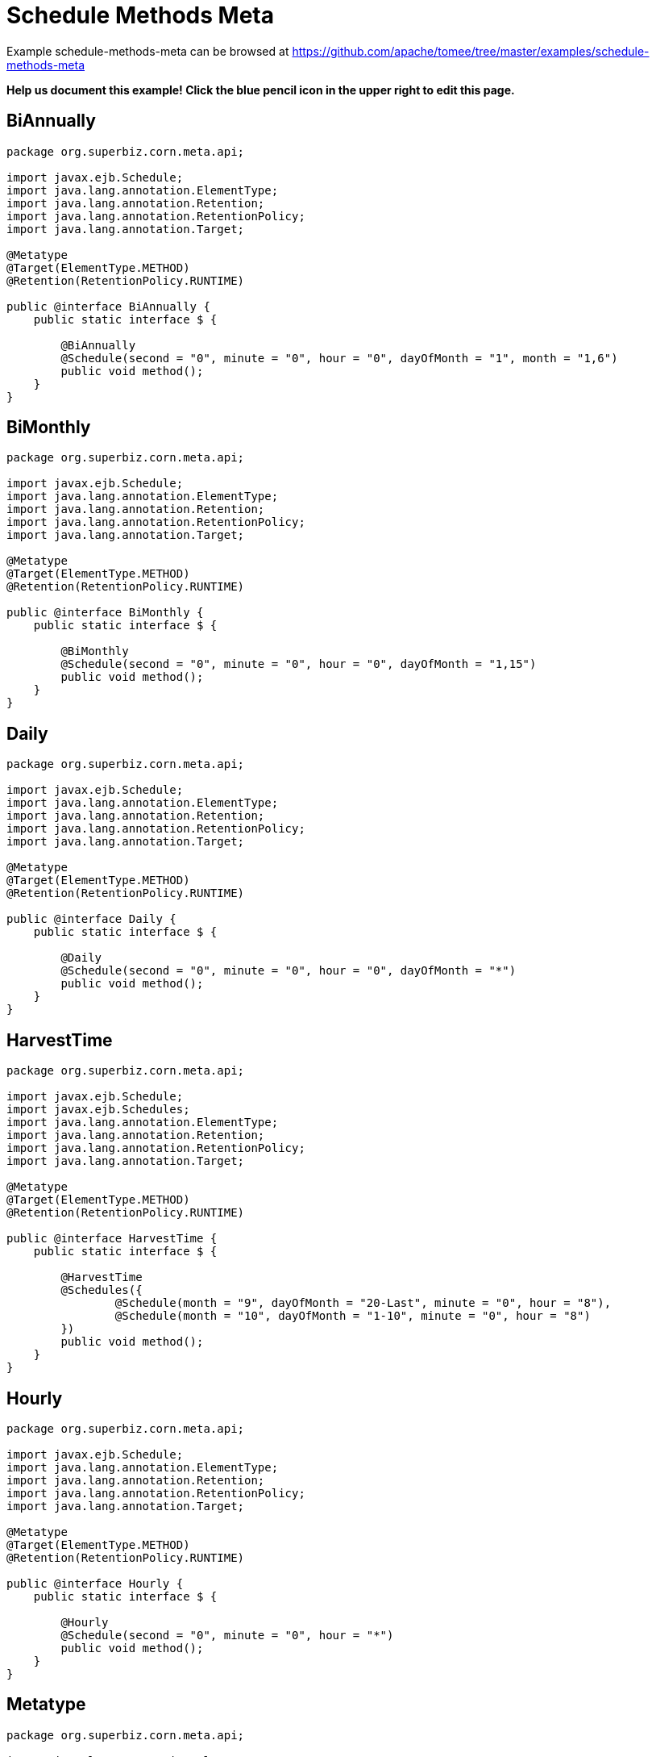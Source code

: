 = Schedule Methods Meta
:jbake-date: 2016-08-30
:jbake-type: page
:jbake-tomeepdf:
:jbake-status: published

Example schedule-methods-meta can be browsed at https://github.com/apache/tomee/tree/master/examples/schedule-methods-meta


*Help us document this example! Click the blue pencil icon in the upper right to edit this page.*

==  BiAnnually


[source,java]
----
package org.superbiz.corn.meta.api;

import javax.ejb.Schedule;
import java.lang.annotation.ElementType;
import java.lang.annotation.Retention;
import java.lang.annotation.RetentionPolicy;
import java.lang.annotation.Target;

@Metatype
@Target(ElementType.METHOD)
@Retention(RetentionPolicy.RUNTIME)

public @interface BiAnnually {
    public static interface $ {

        @BiAnnually
        @Schedule(second = "0", minute = "0", hour = "0", dayOfMonth = "1", month = "1,6")
        public void method();
    }
}
----


==  BiMonthly


[source,java]
----
package org.superbiz.corn.meta.api;

import javax.ejb.Schedule;
import java.lang.annotation.ElementType;
import java.lang.annotation.Retention;
import java.lang.annotation.RetentionPolicy;
import java.lang.annotation.Target;

@Metatype
@Target(ElementType.METHOD)
@Retention(RetentionPolicy.RUNTIME)

public @interface BiMonthly {
    public static interface $ {

        @BiMonthly
        @Schedule(second = "0", minute = "0", hour = "0", dayOfMonth = "1,15")
        public void method();
    }
}
----


==  Daily


[source,java]
----
package org.superbiz.corn.meta.api;

import javax.ejb.Schedule;
import java.lang.annotation.ElementType;
import java.lang.annotation.Retention;
import java.lang.annotation.RetentionPolicy;
import java.lang.annotation.Target;

@Metatype
@Target(ElementType.METHOD)
@Retention(RetentionPolicy.RUNTIME)

public @interface Daily {
    public static interface $ {

        @Daily
        @Schedule(second = "0", minute = "0", hour = "0", dayOfMonth = "*")
        public void method();
    }
}
----


==  HarvestTime


[source,java]
----
package org.superbiz.corn.meta.api;

import javax.ejb.Schedule;
import javax.ejb.Schedules;
import java.lang.annotation.ElementType;
import java.lang.annotation.Retention;
import java.lang.annotation.RetentionPolicy;
import java.lang.annotation.Target;

@Metatype
@Target(ElementType.METHOD)
@Retention(RetentionPolicy.RUNTIME)

public @interface HarvestTime {
    public static interface $ {

        @HarvestTime
        @Schedules({
                @Schedule(month = "9", dayOfMonth = "20-Last", minute = "0", hour = "8"),
                @Schedule(month = "10", dayOfMonth = "1-10", minute = "0", hour = "8")
        })
        public void method();
    }
}
----


==  Hourly


[source,java]
----
package org.superbiz.corn.meta.api;

import javax.ejb.Schedule;
import java.lang.annotation.ElementType;
import java.lang.annotation.Retention;
import java.lang.annotation.RetentionPolicy;
import java.lang.annotation.Target;

@Metatype
@Target(ElementType.METHOD)
@Retention(RetentionPolicy.RUNTIME)

public @interface Hourly {
    public static interface $ {

        @Hourly
        @Schedule(second = "0", minute = "0", hour = "*")
        public void method();
    }
}
----


==  Metatype


[source,java]
----
package org.superbiz.corn.meta.api;

import java.lang.annotation.ElementType;
import java.lang.annotation.Retention;
import java.lang.annotation.RetentionPolicy;
import java.lang.annotation.Target;

@Metatype
@Target(ElementType.ANNOTATION_TYPE)
@Retention(RetentionPolicy.RUNTIME)
public @interface Metatype {
}
----


==  Organic


[source,java]
----
package org.superbiz.corn.meta.api;

import javax.ejb.Lock;
import javax.ejb.LockType;
import javax.ejb.Singleton;
import java.lang.annotation.ElementType;
import java.lang.annotation.Retention;
import java.lang.annotation.RetentionPolicy;
import java.lang.annotation.Target;

@Metatype
@Target(ElementType.TYPE)
@Retention(RetentionPolicy.RUNTIME)

@Singleton
@Lock(LockType.READ)
public @interface Organic {
}
----


==  PlantingTime


[source,java]
----
package org.superbiz.corn.meta.api;

import javax.ejb.Schedule;
import javax.ejb.Schedules;
import java.lang.annotation.ElementType;
import java.lang.annotation.Retention;
import java.lang.annotation.RetentionPolicy;
import java.lang.annotation.Target;

@Metatype
@Target(ElementType.METHOD)
@Retention(RetentionPolicy.RUNTIME)

public @interface PlantingTime {
    public static interface $ {

        @PlantingTime
        @Schedules({
                @Schedule(month = "5", dayOfMonth = "20-Last", minute = "0", hour = "8"),
                @Schedule(month = "6", dayOfMonth = "1-10", minute = "0", hour = "8")
        })
        public void method();
    }
}
----


==  Secondly


[source,java]
----
package org.superbiz.corn.meta.api;

import javax.ejb.Schedule;
import java.lang.annotation.ElementType;
import java.lang.annotation.Retention;
import java.lang.annotation.RetentionPolicy;
import java.lang.annotation.Target;

@Metatype
@Target(ElementType.METHOD)
@Retention(RetentionPolicy.RUNTIME)

public @interface Secondly {
    public static interface $ {

        @Secondly
        @Schedule(second = "*", minute = "*", hour = "*")
        public void method();
    }
}
----


==  FarmerBrown


[source,java]
----
package org.superbiz.corn.meta;

import org.superbiz.corn.meta.api.HarvestTime;
import org.superbiz.corn.meta.api.Organic;
import org.superbiz.corn.meta.api.PlantingTime;
import org.superbiz.corn.meta.api.Secondly;

import java.util.concurrent.atomic.AtomicInteger;

/**
 * This is where we schedule all of Farmer Brown's corn jobs
 *
 * @version $Revision$ $Date$
 */
@Organic
public class FarmerBrown {

    private final AtomicInteger checks = new AtomicInteger();

    @PlantingTime
    private void plantTheCorn() {
        // Dig out the planter!!!
    }

    @HarvestTime
    private void harvestTheCorn() {
        // Dig out the combine!!!
    }

    @Secondly
    private void checkOnTheDaughters() {
        checks.incrementAndGet();
    }

    public int getChecks() {
        return checks.get();
    }
}
----


==  FarmerBrownTest


[source,java]
----
package org.superbiz.corn.meta;

import junit.framework.TestCase;

import javax.ejb.embeddable.EJBContainer;
import javax.naming.Context;

import static java.util.concurrent.TimeUnit.SECONDS;

/**
 * @version $Revision$ $Date$
 */
public class FarmerBrownTest extends TestCase {

    public void test() throws Exception {

        final Context context = EJBContainer.createEJBContainer().getContext();

        final FarmerBrown farmerBrown = (FarmerBrown) context.lookup("java:global/schedule-methods-meta/FarmerBrown");

        // Give Farmer brown a chance to do some work
        Thread.sleep(SECONDS.toMillis(5));

        assertTrue(farmerBrown.getChecks() > 4);
    }
}
----


=  Running

    

[source]
----
-------------------------------------------------------
 T E S T S
-------------------------------------------------------
Running org.superbiz.corn.meta.FarmerBrownTest
Apache OpenEJB 4.0.0-beta-1    build: 20111002-04:06
http://tomee.apache.org/
INFO - openejb.home = /Users/dblevins/examples/schedule-methods-meta
INFO - openejb.base = /Users/dblevins/examples/schedule-methods-meta
INFO - Using 'javax.ejb.embeddable.EJBContainer=true'
INFO - Configuring Service(id=Default Security Service, type=SecurityService, provider-id=Default Security Service)
INFO - Configuring Service(id=Default Transaction Manager, type=TransactionManager, provider-id=Default Transaction Manager)
INFO - Found EjbModule in classpath: /Users/dblevins/examples/schedule-methods-meta/target/classes
INFO - Beginning load: /Users/dblevins/examples/schedule-methods-meta/target/classes
INFO - Configuring enterprise application: /Users/dblevins/examples/schedule-methods-meta
INFO - Configuring Service(id=Default Singleton Container, type=Container, provider-id=Default Singleton Container)
INFO - Auto-creating a container for bean FarmerBrown: Container(type=SINGLETON, id=Default Singleton Container)
INFO - Configuring Service(id=Default Managed Container, type=Container, provider-id=Default Managed Container)
INFO - Auto-creating a container for bean org.superbiz.corn.meta.FarmerBrownTest: Container(type=MANAGED, id=Default Managed Container)
INFO - Enterprise application "/Users/dblevins/examples/schedule-methods-meta" loaded.
INFO - Assembling app: /Users/dblevins/examples/schedule-methods-meta
INFO - Jndi(name="java:global/schedule-methods-meta/FarmerBrown!org.superbiz.corn.meta.FarmerBrown")
INFO - Jndi(name="java:global/schedule-methods-meta/FarmerBrown")
INFO - Jndi(name="java:global/EjbModule1809441479/org.superbiz.corn.meta.FarmerBrownTest!org.superbiz.corn.meta.FarmerBrownTest")
INFO - Jndi(name="java:global/EjbModule1809441479/org.superbiz.corn.meta.FarmerBrownTest")
INFO - Created Ejb(deployment-id=org.superbiz.corn.meta.FarmerBrownTest, ejb-name=org.superbiz.corn.meta.FarmerBrownTest, container=Default Managed Container)
INFO - Created Ejb(deployment-id=FarmerBrown, ejb-name=FarmerBrown, container=Default Singleton Container)
INFO - Started Ejb(deployment-id=org.superbiz.corn.meta.FarmerBrownTest, ejb-name=org.superbiz.corn.meta.FarmerBrownTest, container=Default Managed Container)
INFO - Started Ejb(deployment-id=FarmerBrown, ejb-name=FarmerBrown, container=Default Singleton Container)
INFO - Deployed Application(path=/Users/dblevins/examples/schedule-methods-meta)
Tests run: 1, Failures: 0, Errors: 0, Skipped: 0, Time elapsed: 6.166 sec

Results :

Tests run: 1, Failures: 0, Errors: 0, Skipped: 0
----

    
